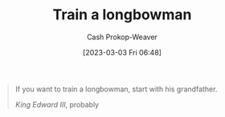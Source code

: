 :PROPERTIES:
:ID:       5ccdc07c-4bc5-46a8-bb31-b9c1f832bbc0
:LAST_MODIFIED: [2023-09-05 Tue 20:15]
:END:
#+title: Train a longbowman
#+hugo_custom_front_matter: :slug "5ccdc07c-4bc5-46a8-bb31-b9c1f832bbc0"
#+author: Cash Prokop-Weaver
#+date: [2023-03-03 Fri 06:48]
#+filetags: :quote:

#+begin_quote
If you want to train a longbowman, start with his grandfather.

/King Edward III/, probably
#+end_quote

* Flashcards :noexport:
** Normal :fc:
:PROPERTIES:
:CREATED: [2023-03-03 Fri 06:49]
:FC_CREATED: 2023-03-03T14:50:23Z
:FC_TYPE:  normal
:ID:       299f440b-987f-4a51-990f-db39709f057d
:END:
:REVIEW_DATA:
| position | ease | box | interval | due                  |
|----------+------+-----+----------+----------------------|
| front    | 2.35 |   7 |   225.06 | 2024-04-06T16:40:39Z |
:END:
Quote about training longbowmen.

*** Back
#+begin_quote
If you want to train a longbowman, start with his grandfather.

/King Edward III/, probably
#+end_quote
*** Source
Legend
